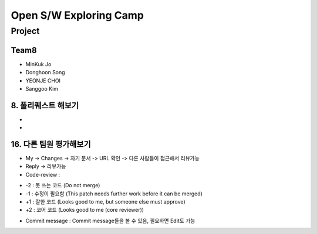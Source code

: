 =======================
Open S/W Exploring Camp
=======================

Project
=======

Team8
-----

* MinKuk Jo
* Donghoon Song
* YEONJE CHOI
* Sanggoo Kim

8. 풀리퀘스트 해보기
--------------------
*
*

16. 다른 팀원 평가해보기
------------------------
* My -> Changes -> 자기 문서 -> URL 확인 -> 다른 사람들이 접근해서 리뷰가능

* Reply -> 리뷰가능

* Code-review :
- -2 : 못 쓰는 코드 (Do not merge)
- -1 : 수정이 필요함 (This patch needs further work before it can be merged)
- +1 : 잘한 코드 (Looks good to me, but someone else must approve)
- +2 : 코어 코드 (Looks good to me (core reviewer))

* Commit message : Commit message들을 볼 수 있음, 필요하면 Edit도 가능
